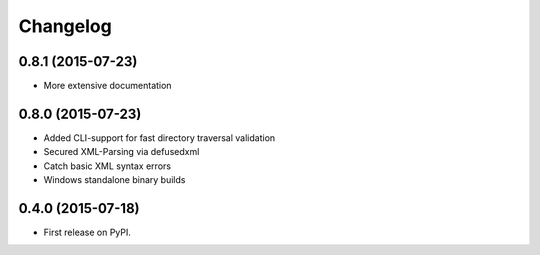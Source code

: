 
Changelog
=========

0.8.1 (2015-07-23)
-----------------------------------------

* More extensive documentation

0.8.0 (2015-07-23)
-----------------------------------------

* Added CLI-support for fast directory traversal validation
* Secured XML-Parsing via defusedxml
* Catch basic XML syntax errors
* Windows standalone binary builds

0.4.0 (2015-07-18)
-----------------------------------------

* First release on PyPI.
